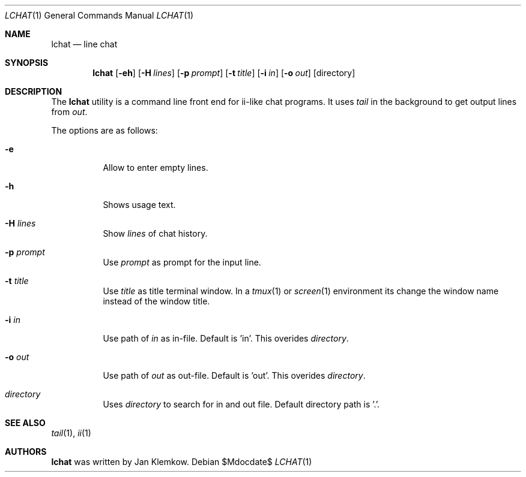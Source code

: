 .Dd $Mdocdate$
.Dt LCHAT 1
.Os
.Sh NAME
.Nm lchat
.Nd line chat
.Sh SYNOPSIS
.Nm
.Op Fl eh
.Op Fl H Ar lines
.Op Fl p Ar prompt
.Op Fl t Ar title
.Op Fl i Ar in
.Op Fl o Ar out
.Op directory
.Sh DESCRIPTION
The
.Nm
utility is a command line front end for ii-like chat programs.
It uses
.Xr tail
in the background to get output lines from
.Ar out .

The options are as follows:
.Bl -tag -width Ds
.It Fl e
Allow to enter empty lines.
.It Fl h
Shows usage text.
.It Fl H Ar lines
Show
.Ar lines
of chat history.
.It Fl p Ar prompt
Use
.Ar prompt
as prompt for the input line.
.It Fl t Ar title
Use
.Ar title
as title terminal window.
In a
.Xr tmux 1
or
.Xr screen 1
environment its change the window name instead of the window title.
.It Fl i Ar in
Use path of
.Ar in
as in-file.
Default is 'in'.
This overides
.Ar directory .
.It Fl o Ar out
Use path of
.Ar out
as out-file.
Default is 'out'.
This overides
.Ar directory .
.It Ar directory
Uses
.Ar directory
to search for in and out file.
Default directory path is '.'.
.El
.Sh SEE ALSO
.Xr tail 1 ,
.Xr ii 1
.Sh AUTHORS
.Nm
was written by Jan Klemkow.
